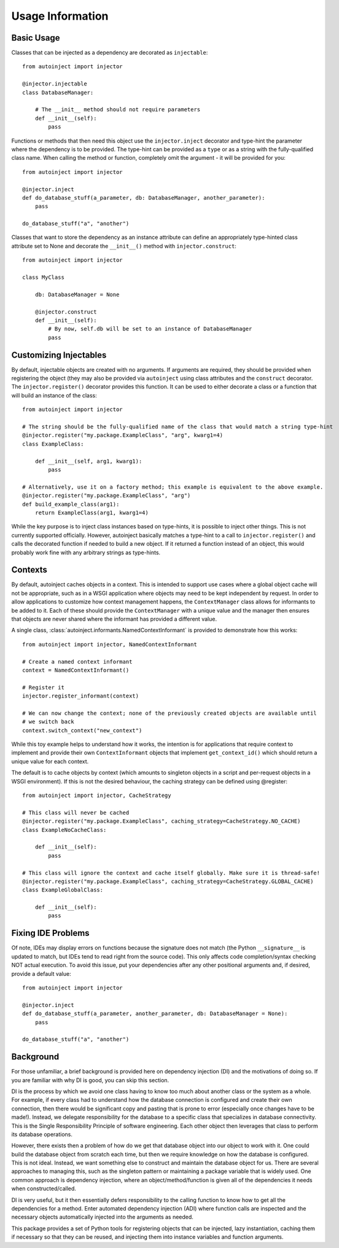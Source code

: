 Usage Information
=================

.. highlight:: python

Basic Usage
-----------

Classes that can be injected as a dependency are decorated as ``injectable``::

    from autoinject import injector

    @injector.injectable
    class DatabaseManager:

        # The __init__ method should not require parameters
        def __init__(self):
            pass

Functions or methods that then need this object use the ``injector.inject`` decorator and type-hint the parameter where
the dependency is to be provided. The type-hint can be provided as a ``type`` or as a string with the fully-qualified
class name. When calling the method or function, completely omit the argument - it will be provided for you::

    from autoinject import injector

    @injector.inject
    def do_database_stuff(a_parameter, db: DatabaseManager, another_parameter):
        pass

    do_database_stuff("a", "another")

Classes that want to store the dependency as an instance attribute can define an appropriately type-hinted class
attribute set to None and decorate the ``__init__()`` method with ``injector.construct``::

    from autoinject import injector

    class MyClass

        db: DatabaseManager = None

        @injector.construct
        def __init__(self):
            # By now, self.db will be set to an instance of DatabaseManager
            pass


Customizing Injectables
-----------------------

By default, injectable objects are created with no arguments. If arguments are required, they should be provided when
registering the object (they may also be provided via ``autoinject`` using class attributes and the ``construct``
decorator. The ``injector.register()`` decorator provides this function. It can be used to either decorate a class or a
function that will build an instance of the class::

    from autoinject import injector

    # The string should be the fully-qualified name of the class that would match a string type-hint
    @injector.register("my.package.ExampleClass", "arg", kwarg1=4)
    class ExampleClass:

        def __init__(self, arg1, kwarg1):
            pass

    # Alternatively, use it on a factory method; this example is equivalent to the above example.
    @injector.register("my.package.ExampleClass", "arg")
    def build_example_class(arg1):
        return ExampleClass(arg1, kwarg1=4)

While the key purpose is to inject class instances based on type-hints, it is possible to inject other things. This is
not currently supported officially. However, autoinject basically matches a type-hint to a call to
``injector.register()`` and calls the decorated function if needed to build a new object. If it returned a function
instead of an object, this would probably work fine with any arbitrary strings as type-hints.

Contexts
--------

By default, autoinject caches objects in a context. This is intended to support use cases where a global object cache
will not be appropriate, such as in a WSGI application where objects may need to be kept independent by request. In
order to allow applications to customize how context management happens, the ``ContextManager`` class allows for
informants to be added to it. Each of these should provide the ``ContextManager`` with a unique value and the
manager then ensures that objects are never shared where the informant has provided a different value.

A single class, :class:`autoinject.informants.NamedContextInformant` is provided to demonstrate how this works::

    from autoinject import injector, NamedContextInformant

    # Create a named context informant
    context = NamedContextInformant()

    # Register it
    injector.register_informant(context)

    # We can now change the context; none of the previously created objects are available until
    # we switch back
    context.switch_context("new_context")

While this toy example helps to understand how it works, the intention is for applications that require context to
implement and provide their own ``ContextInformant`` objects that implement ``get_context_id()`` which should return a
unique value for each context.

The default is to cache objects by context (which amounts to singleton objects in a script and per-request objects in a
WSGI environment). If this is not the desired behaviour, the caching strategy can be defined using @register::

    from autoinject import injector, CacheStrategy

    # This class will never be cached
    @injector.register("my.package.ExampleClass", caching_strategy=CacheStrategy.NO_CACHE)
    class ExampleNoCacheClass:

        def __init__(self):
            pass

    # This class will ignore the context and cache itself globally. Make sure it is thread-safe!
    @injector.register("my.package.ExampleClass", caching_strategy=CacheStrategy.GLOBAL_CACHE)
    class ExampleGlobalClass:

        def __init__(self):
            pass

Fixing IDE Problems
-------------------
Of note, IDEs may display errors on functions because the signature does not match (the Python ``__signature__`` is
updated to match, but IDEs tend to read right from the source code). This only affects code completion/syntax checking
NOT actual execution. To avoid this issue, put your dependencies after any other positional arguments and, if desired,
provide a default value::

    from autoinject import injector

    @injector.inject
    def do_database_stuff(a_parameter, another_parameter, db: DatabaseManager = None):
        pass

    do_database_stuff("a", "another")

Background
----------
For those unfamiliar, a brief background is provided here on dependency injection (DI) and the motivations of doing so.
If you are familiar with why DI is good, you can skip this section.

DI is the process by which we avoid one class having to know too much about another class or the system as a whole. For
example, if every class had to understand how the database connection is configured and create their own connection,
then there would be significant copy and pasting that is prone to error (especially once changes have to be made!).
Instead, we delegate responsibility for the database to a specific class that specializes in database connectivity.
This is the Single Responsibility Principle of software engineering. Each other object then leverages that class to
perform its database operations.

However, there exists then a problem of how do we get that database object into our object to work with it. One could
build the database object from scratch each time, but then we require knowledge on how the database is configured. This
is not ideal. Instead, we want something else to construct and maintain the database object for us. There are several
approaches to managing this, such as the singleton pattern or maintaining a package variable that is widely used. One
common approach is dependency injection, where an object/method/function is given all of the dependencies it needs
when constructed/called.

DI is very useful, but it then essentially defers responsibility to the calling function to know how to get all the
dependencies for a method. Enter automated dependency injection (ADI) where function calls are inspected and the
necessary objects automatically injected into the arguments as needed.

This package provides a set of Python tools for registering objects that can be injected, lazy instantiation, caching
them if necessary so that they can be reused, and injecting them into instance variables and function arguments.
